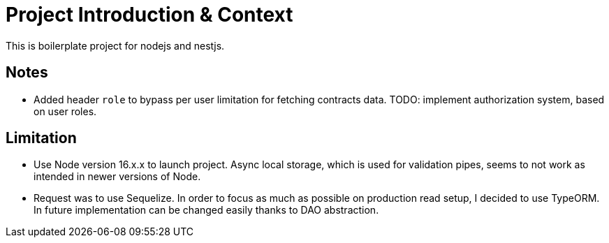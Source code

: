 = Project Introduction & Context

This is boilerplate project for nodejs and nestjs.



== Notes
- Added header `role` to bypass per user limitation for fetching contracts data. TODO: implement authorization system, based on user roles.

== Limitation

- Use Node version 16.x.x to launch project. Async local storage, which is used for validation pipes, seems to not work as intended in newer versions of Node.

- Request was to use Sequelize. In order to focus as much as possible on production read setup, I decided to use TypeORM. In future implementation can be changed easily thanks to DAO abstraction.
